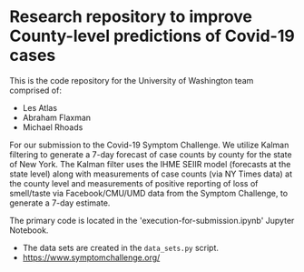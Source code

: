 * Research repository to improve County-level predictions of Covid-19 cases
This is the code repository for the University of Washington team comprised of:
 - Les Atlas
 - Abraham Flaxman
 - Michael Rhoads

For our submission to the Covid-19 Symptom Challenge. We utilize Kalman filtering to generate a 7-day forecast of case counts by county for the state of New York. The Kalman filter uses the IHME SEIIR model (forecasts at the state level) along with measurements of case counts (via NY Times data) at the county level and measurements of positive reporting of loss of smell/taste via Facebook/CMU/UMD data from the Symptom Challenge, to generate a 7-day estimate.

The primary code is located in the 'execution-for-submission.ipynb' Jupyter Notebook.
   - The data sets are created in the ~data_sets.py~ script.
   - https://www.symptomchallenge.org/

